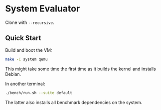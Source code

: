 * System Evaluator

Clone with ~--recursive~.

** Quick Start

Build and boot the VM:

#+BEGIN_SRC sh
make -C system qemu
#+END_SRC

This might take some time the first time as it builds the kernel and installs Debian.

In another terminal:

#+BEGIN_SRC sh
./bench/run.sh --suite default
#+END_SRC

The latter also installs all benchmark dependencies on the system.
